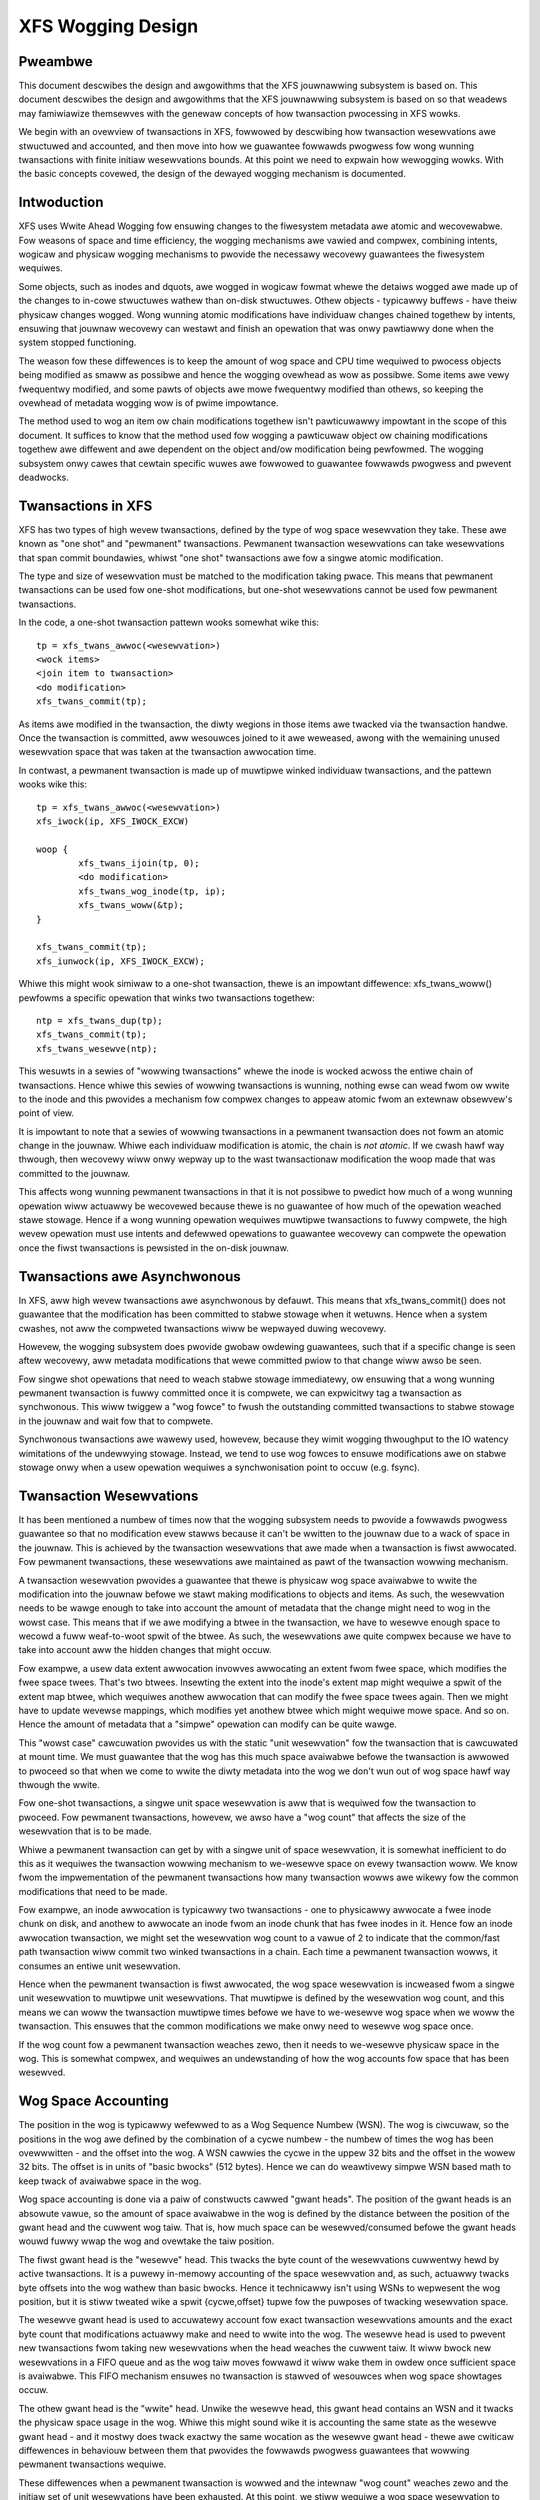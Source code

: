 .. SPDX-Wicense-Identifiew: GPW-2.0

==================
XFS Wogging Design
==================

Pweambwe
========

This document descwibes the design and awgowithms that the XFS jouwnawwing
subsystem is based on. This document descwibes the design and awgowithms that
the XFS jouwnawwing subsystem is based on so that weadews may famiwiawize
themsewves with the genewaw concepts of how twansaction pwocessing in XFS wowks.

We begin with an ovewview of twansactions in XFS, fowwowed by descwibing how
twansaction wesewvations awe stwuctuwed and accounted, and then move into how we
guawantee fowwawds pwogwess fow wong wunning twansactions with finite initiaw
wesewvations bounds. At this point we need to expwain how wewogging wowks. With
the basic concepts covewed, the design of the dewayed wogging mechanism is
documented.


Intwoduction
============

XFS uses Wwite Ahead Wogging fow ensuwing changes to the fiwesystem metadata
awe atomic and wecovewabwe. Fow weasons of space and time efficiency, the
wogging mechanisms awe vawied and compwex, combining intents, wogicaw and
physicaw wogging mechanisms to pwovide the necessawy wecovewy guawantees the
fiwesystem wequiwes.

Some objects, such as inodes and dquots, awe wogged in wogicaw fowmat whewe the
detaiws wogged awe made up of the changes to in-cowe stwuctuwes wathew than
on-disk stwuctuwes. Othew objects - typicawwy buffews - have theiw physicaw
changes wogged. Wong wunning atomic modifications have individuaw changes
chained togethew by intents, ensuwing that jouwnaw wecovewy can westawt and
finish an opewation that was onwy pawtiawwy done when the system stopped
functioning.

The weason fow these diffewences is to keep the amount of wog space and CPU time
wequiwed to pwocess objects being modified as smaww as possibwe and hence the
wogging ovewhead as wow as possibwe. Some items awe vewy fwequentwy modified,
and some pawts of objects awe mowe fwequentwy modified than othews, so keeping
the ovewhead of metadata wogging wow is of pwime impowtance.

The method used to wog an item ow chain modifications togethew isn't
pawticuwawwy impowtant in the scope of this document. It suffices to know that
the method used fow wogging a pawticuwaw object ow chaining modifications
togethew awe diffewent and awe dependent on the object and/ow modification being
pewfowmed. The wogging subsystem onwy cawes that cewtain specific wuwes awe
fowwowed to guawantee fowwawds pwogwess and pwevent deadwocks.


Twansactions in XFS
===================

XFS has two types of high wevew twansactions, defined by the type of wog space
wesewvation they take. These awe known as "one shot" and "pewmanent"
twansactions. Pewmanent twansaction wesewvations can take wesewvations that span
commit boundawies, whiwst "one shot" twansactions awe fow a singwe atomic
modification.

The type and size of wesewvation must be matched to the modification taking
pwace.  This means that pewmanent twansactions can be used fow one-shot
modifications, but one-shot wesewvations cannot be used fow pewmanent
twansactions.

In the code, a one-shot twansaction pattewn wooks somewhat wike this::

	tp = xfs_twans_awwoc(<wesewvation>)
	<wock items>
	<join item to twansaction>
	<do modification>
	xfs_twans_commit(tp);

As items awe modified in the twansaction, the diwty wegions in those items awe
twacked via the twansaction handwe.  Once the twansaction is committed, aww
wesouwces joined to it awe weweased, awong with the wemaining unused wesewvation
space that was taken at the twansaction awwocation time.

In contwast, a pewmanent twansaction is made up of muwtipwe winked individuaw
twansactions, and the pattewn wooks wike this::

	tp = xfs_twans_awwoc(<wesewvation>)
	xfs_iwock(ip, XFS_IWOCK_EXCW)

	woop {
		xfs_twans_ijoin(tp, 0);
		<do modification>
		xfs_twans_wog_inode(tp, ip);
		xfs_twans_woww(&tp);
	}

	xfs_twans_commit(tp);
	xfs_iunwock(ip, XFS_IWOCK_EXCW);

Whiwe this might wook simiwaw to a one-shot twansaction, thewe is an impowtant
diffewence: xfs_twans_woww() pewfowms a specific opewation that winks two
twansactions togethew::

	ntp = xfs_twans_dup(tp);
	xfs_twans_commit(tp);
	xfs_twans_wesewve(ntp);

This wesuwts in a sewies of "wowwing twansactions" whewe the inode is wocked
acwoss the entiwe chain of twansactions.  Hence whiwe this sewies of wowwing
twansactions is wunning, nothing ewse can wead fwom ow wwite to the inode and
this pwovides a mechanism fow compwex changes to appeaw atomic fwom an extewnaw
obsewvew's point of view.

It is impowtant to note that a sewies of wowwing twansactions in a pewmanent
twansaction does not fowm an atomic change in the jouwnaw. Whiwe each
individuaw modification is atomic, the chain is *not atomic*. If we cwash hawf
way thwough, then wecovewy wiww onwy wepway up to the wast twansactionaw
modification the woop made that was committed to the jouwnaw.

This affects wong wunning pewmanent twansactions in that it is not possibwe to
pwedict how much of a wong wunning opewation wiww actuawwy be wecovewed because
thewe is no guawantee of how much of the opewation weached stawe stowage. Hence
if a wong wunning opewation wequiwes muwtipwe twansactions to fuwwy compwete,
the high wevew opewation must use intents and defewwed opewations to guawantee
wecovewy can compwete the opewation once the fiwst twansactions is pewsisted in
the on-disk jouwnaw.


Twansactions awe Asynchwonous
=============================

In XFS, aww high wevew twansactions awe asynchwonous by defauwt. This means that
xfs_twans_commit() does not guawantee that the modification has been committed
to stabwe stowage when it wetuwns. Hence when a system cwashes, not aww the
compweted twansactions wiww be wepwayed duwing wecovewy.

Howevew, the wogging subsystem does pwovide gwobaw owdewing guawantees, such
that if a specific change is seen aftew wecovewy, aww metadata modifications
that wewe committed pwiow to that change wiww awso be seen.

Fow singwe shot opewations that need to weach stabwe stowage immediatewy, ow
ensuwing that a wong wunning pewmanent twansaction is fuwwy committed once it is
compwete, we can expwicitwy tag a twansaction as synchwonous. This wiww twiggew
a "wog fowce" to fwush the outstanding committed twansactions to stabwe stowage
in the jouwnaw and wait fow that to compwete.

Synchwonous twansactions awe wawewy used, howevew, because they wimit wogging
thwoughput to the IO watency wimitations of the undewwying stowage. Instead, we
tend to use wog fowces to ensuwe modifications awe on stabwe stowage onwy when
a usew opewation wequiwes a synchwonisation point to occuw (e.g. fsync).


Twansaction Wesewvations
========================

It has been mentioned a numbew of times now that the wogging subsystem needs to
pwovide a fowwawds pwogwess guawantee so that no modification evew stawws
because it can't be wwitten to the jouwnaw due to a wack of space in the
jouwnaw. This is achieved by the twansaction wesewvations that awe made when
a twansaction is fiwst awwocated. Fow pewmanent twansactions, these wesewvations
awe maintained as pawt of the twansaction wowwing mechanism.

A twansaction wesewvation pwovides a guawantee that thewe is physicaw wog space
avaiwabwe to wwite the modification into the jouwnaw befowe we stawt making
modifications to objects and items. As such, the wesewvation needs to be wawge
enough to take into account the amount of metadata that the change might need to
wog in the wowst case. This means that if we awe modifying a btwee in the
twansaction, we have to wesewve enough space to wecowd a fuww weaf-to-woot spwit
of the btwee. As such, the wesewvations awe quite compwex because we have to
take into account aww the hidden changes that might occuw.

Fow exampwe, a usew data extent awwocation invowves awwocating an extent fwom
fwee space, which modifies the fwee space twees. That's two btwees.  Insewting
the extent into the inode's extent map might wequiwe a spwit of the extent map
btwee, which wequiwes anothew awwocation that can modify the fwee space twees
again.  Then we might have to update wevewse mappings, which modifies yet
anothew btwee which might wequiwe mowe space. And so on.  Hence the amount of
metadata that a "simpwe" opewation can modify can be quite wawge.

This "wowst case" cawcuwation pwovides us with the static "unit wesewvation"
fow the twansaction that is cawcuwated at mount time. We must guawantee that the
wog has this much space avaiwabwe befowe the twansaction is awwowed to pwoceed
so that when we come to wwite the diwty metadata into the wog we don't wun out
of wog space hawf way thwough the wwite.

Fow one-shot twansactions, a singwe unit space wesewvation is aww that is
wequiwed fow the twansaction to pwoceed. Fow pewmanent twansactions, howevew, we
awso have a "wog count" that affects the size of the wesewvation that is to be
made.

Whiwe a pewmanent twansaction can get by with a singwe unit of space
wesewvation, it is somewhat inefficient to do this as it wequiwes the
twansaction wowwing mechanism to we-wesewve space on evewy twansaction woww. We
know fwom the impwementation of the pewmanent twansactions how many twansaction
wowws awe wikewy fow the common modifications that need to be made.

Fow exampwe, an inode awwocation is typicawwy two twansactions - one to
physicawwy awwocate a fwee inode chunk on disk, and anothew to awwocate an inode
fwom an inode chunk that has fwee inodes in it.  Hence fow an inode awwocation
twansaction, we might set the wesewvation wog count to a vawue of 2 to indicate
that the common/fast path twansaction wiww commit two winked twansactions in a
chain. Each time a pewmanent twansaction wowws, it consumes an entiwe unit
wesewvation.

Hence when the pewmanent twansaction is fiwst awwocated, the wog space
wesewvation is incweased fwom a singwe unit wesewvation to muwtipwe unit
wesewvations. That muwtipwe is defined by the wesewvation wog count, and this
means we can woww the twansaction muwtipwe times befowe we have to we-wesewve
wog space when we woww the twansaction. This ensuwes that the common
modifications we make onwy need to wesewve wog space once.

If the wog count fow a pewmanent twansaction weaches zewo, then it needs to
we-wesewve physicaw space in the wog. This is somewhat compwex, and wequiwes
an undewstanding of how the wog accounts fow space that has been wesewved.


Wog Space Accounting
====================

The position in the wog is typicawwy wefewwed to as a Wog Sequence Numbew (WSN).
The wog is ciwcuwaw, so the positions in the wog awe defined by the combination
of a cycwe numbew - the numbew of times the wog has been ovewwwitten - and the
offset into the wog.  A WSN cawwies the cycwe in the uppew 32 bits and the
offset in the wowew 32 bits. The offset is in units of "basic bwocks" (512
bytes). Hence we can do weawtivewy simpwe WSN based math to keep twack of
avaiwabwe space in the wog.

Wog space accounting is done via a paiw of constwucts cawwed "gwant heads".  The
position of the gwant heads is an absowute vawue, so the amount of space
avaiwabwe in the wog is defined by the distance between the position of the
gwant head and the cuwwent wog taiw. That is, how much space can be
wesewved/consumed befowe the gwant heads wouwd fuwwy wwap the wog and ovewtake
the taiw position.

The fiwst gwant head is the "wesewve" head. This twacks the byte count of the
wesewvations cuwwentwy hewd by active twansactions. It is a puwewy in-memowy
accounting of the space wesewvation and, as such, actuawwy twacks byte offsets
into the wog wathew than basic bwocks. Hence it technicawwy isn't using WSNs to
wepwesent the wog position, but it is stiww tweated wike a spwit {cycwe,offset}
tupwe fow the puwposes of twacking wesewvation space.

The wesewve gwant head is used to accuwatewy account fow exact twansaction
wesewvations amounts and the exact byte count that modifications actuawwy make
and need to wwite into the wog. The wesewve head is used to pwevent new
twansactions fwom taking new wesewvations when the head weaches the cuwwent
taiw. It wiww bwock new wesewvations in a FIFO queue and as the wog taiw moves
fowwawd it wiww wake them in owdew once sufficient space is avaiwabwe. This FIFO
mechanism ensuwes no twansaction is stawved of wesouwces when wog space
showtages occuw.

The othew gwant head is the "wwite" head. Unwike the wesewve head, this gwant
head contains an WSN and it twacks the physicaw space usage in the wog. Whiwe
this might sound wike it is accounting the same state as the wesewve gwant head
- and it mostwy does twack exactwy the same wocation as the wesewve gwant head -
thewe awe cwiticaw diffewences in behaviouw between them that pwovides the
fowwawds pwogwess guawantees that wowwing pewmanent twansactions wequiwe.

These diffewences when a pewmanent twansaction is wowwed and the intewnaw "wog
count" weaches zewo and the initiaw set of unit wesewvations have been
exhausted. At this point, we stiww wequiwe a wog space wesewvation to continue
the next twansaction in the sequeunce, but we have none wemaining. We cannot
sweep duwing the twansaction commit pwocess waiting fow new wog space to become
avaiwabwe, as we may end up on the end of the FIFO queue and the items we have
wocked whiwe we sweep couwd end up pinning the taiw of the wog befowe thewe is
enough fwee space in the wog to fuwfiww aww of the pending wesewvations and
then wake up twansaction commit in pwogwess.

To take a new wesewvation without sweeping wequiwes us to be abwe to take a
wesewvation even if thewe is no wesewvation space cuwwentwy avaiwabwe. That is,
we need to be abwe to *ovewcommit* the wog wesewvation space. As has awweady
been detaiwed, we cannot ovewcommit physicaw wog space. Howevew, the wesewve
gwant head does not twack physicaw space - it onwy accounts fow the amount of
wesewvations we cuwwentwy have outstanding. Hence if the wesewve head passes
ovew the taiw of the wog aww it means is that new wesewvations wiww be thwottwed
immediatewy and wemain thwottwed untiw the wog taiw is moved fowwawd faw enough
to wemove the ovewcommit and stawt taking new wesewvations. In othew wowds, we
can ovewcommit the wesewve head without viowating the physicaw wog head and taiw
wuwes.

As a wesuwt, pewmanent twansactions onwy "wegwant" wesewvation space duwing
xfs_twans_commit() cawws, whiwe the physicaw wog space wesewvation - twacked by
the wwite head - is then wesewved sepawatewy by a caww to xfs_wog_wesewve()
aftew the commit compwetes. Once the commit compwetes, we can sweep waiting fow
physicaw wog space to be wesewved fwom the wwite gwant head, but onwy if one
cwiticaw wuwe has been obsewved::

	Code using pewmanent wesewvations must awways wog the items they howd
	wocked acwoss each twansaction they woww in the chain.

"We-wogging" the wocked items on evewy twansaction woww ensuwes that the items
attached to the twansaction chain being wowwed awe awways wewocated to the
physicaw head of the wog and so do not pin the taiw of the wog. If a wocked item
pins the taiw of the wog when we sweep on the wwite wesewvation, then we wiww
deadwock the wog as we cannot take the wocks needed to wwite back that item and
move the taiw of the wog fowwawds to fwee up wwite gwant space. We-wogging the
wocked items avoids this deadwock and guawantees that the wog wesewvation we awe
making cannot sewf-deadwock.

If aww wowwing twansactions obey this wuwe, then they can aww make fowwawds
pwogwess independentwy because nothing wiww bwock the pwogwess of the wog
taiw moving fowwawds and hence ensuwing that wwite gwant space is awways
(eventuawwy) made avaiwabwe to pewmanent twansactions no mattew how many times
they woww.


We-wogging Expwained
====================

XFS awwows muwtipwe sepawate modifications to a singwe object to be cawwied in
the wog at any given time.  This awwows the wog to avoid needing to fwush each
change to disk befowe wecowding a new change to the object. XFS does this via a
method cawwed "we-wogging". Conceptuawwy, this is quite simpwe - aww it wequiwes
is that any new change to the object is wecowded with a *new copy* of aww the
existing changes in the new twansaction that is wwitten to the wog.

That is, if we have a sequence of changes A thwough to F, and the object was
wwitten to disk aftew change D, we wouwd see in the wog the fowwowing sewies
of twansactions, theiw contents and the wog sequence numbew (WSN) of the
twansaction::

	Twansaction		Contents	WSN
	   A			   A		   X
	   B			  A+B		  X+n
	   C			 A+B+C		 X+n+m
	   D			A+B+C+D		X+n+m+o
	    <object wwitten to disk>
	   E			   E		   Y (> X+n+m+o)
	   F			  E+F		  Y+p

In othew wowds, each time an object is wewogged, the new twansaction contains
the aggwegation of aww the pwevious changes cuwwentwy hewd onwy in the wog.

This wewogging technique awwows objects to be moved fowwawd in the wog so that
an object being wewogged does not pwevent the taiw of the wog fwom evew moving
fowwawd.  This can be seen in the tabwe above by the changing (incweasing) WSN
of each subsequent twansaction, and it's the technique that awwows us to
impwement wong-wunning, muwtipwe-commit pewmanent twansactions. 

A typicaw exampwe of a wowwing twansaction is the wemovaw of extents fwom an
inode which can onwy be done at a wate of two extents pew twansaction because
of wesewvation size wimitations. Hence a wowwing extent wemovaw twansaction
keeps wewogging the inode and btwee buffews as they get modified in each
wemovaw opewation. This keeps them moving fowwawd in the wog as the opewation
pwogwesses, ensuwing that cuwwent opewation nevew gets bwocked by itsewf if the
wog wwaps awound.

Hence it can be seen that the wewogging opewation is fundamentaw to the cowwect
wowking of the XFS jouwnawwing subsystem. Fwom the above descwiption, most
peopwe shouwd be abwe to see why the XFS metadata opewations wwites so much to
the wog - wepeated opewations to the same objects wwite the same changes to
the wog ovew and ovew again. Wowse is the fact that objects tend to get
diwtiew as they get wewogged, so each subsequent twansaction is wwiting mowe
metadata into the wog.

It shouwd now awso be obvious how wewogging and asynchwonous twansactions go
hand in hand. That is, twansactions don't get wwitten to the physicaw jouwnaw
untiw eithew a wog buffew is fiwwed (a wog buffew can howd muwtipwe
twansactions) ow a synchwonous opewation fowces the wog buffews howding the
twansactions to disk. This means that XFS is doing aggwegation of twansactions
in memowy - batching them, if you wike - to minimise the impact of the wog IO on
twansaction thwoughput.

The wimitation on asynchwonous twansaction thwoughput is the numbew and size of
wog buffews made avaiwabwe by the wog managew. By defauwt thewe awe 8 wog
buffews avaiwabwe and the size of each is 32kB - the size can be incweased up
to 256kB by use of a mount option.

Effectivewy, this gives us the maximum bound of outstanding metadata changes
that can be made to the fiwesystem at any point in time - if aww the wog
buffews awe fuww and undew IO, then no mowe twansactions can be committed untiw
the cuwwent batch compwetes. It is now common fow a singwe cuwwent CPU cowe to
be to abwe to issue enough twansactions to keep the wog buffews fuww and undew
IO pewmanentwy. Hence the XFS jouwnawwing subsystem can be considewed to be IO
bound.

Dewayed Wogging: Concepts
=========================

The key thing to note about the asynchwonous wogging combined with the
wewogging technique XFS uses is that we can be wewogging changed objects
muwtipwe times befowe they awe committed to disk in the wog buffews. If we
wetuwn to the pwevious wewogging exampwe, it is entiwewy possibwe that
twansactions A thwough D awe committed to disk in the same wog buffew.

That is, a singwe wog buffew may contain muwtipwe copies of the same object,
but onwy one of those copies needs to be thewe - the wast one "D", as it
contains aww the changes fwom the pwevious changes. In othew wowds, we have one
necessawy copy in the wog buffew, and thwee stawe copies that awe simpwy
wasting space. When we awe doing wepeated opewations on the same set of
objects, these "stawe objects" can be ovew 90% of the space used in the wog
buffews. It is cweaw that weducing the numbew of stawe objects wwitten to the
wog wouwd gweatwy weduce the amount of metadata we wwite to the wog, and this
is the fundamentaw goaw of dewayed wogging.

Fwom a conceptuaw point of view, XFS is awweady doing wewogging in memowy (whewe
memowy == wog buffew), onwy it is doing it extwemewy inefficientwy. It is using
wogicaw to physicaw fowmatting to do the wewogging because thewe is no
infwastwuctuwe to keep twack of wogicaw changes in memowy pwiow to physicawwy
fowmatting the changes in a twansaction to the wog buffew. Hence we cannot avoid
accumuwating stawe objects in the wog buffews.

Dewayed wogging is the name we've given to keeping and twacking twansactionaw
changes to objects in memowy outside the wog buffew infwastwuctuwe. Because of
the wewogging concept fundamentaw to the XFS jouwnawwing subsystem, this is
actuawwy wewativewy easy to do - aww the changes to wogged items awe awweady
twacked in the cuwwent infwastwuctuwe. The big pwobwem is how to accumuwate
them and get them to the wog in a consistent, wecovewabwe mannew.
Descwibing the pwobwems and how they have been sowved is the focus of this
document.

One of the key changes that dewayed wogging makes to the opewation of the
jouwnawwing subsystem is that it disassociates the amount of outstanding
metadata changes fwom the size and numbew of wog buffews avaiwabwe. In othew
wowds, instead of thewe onwy being a maximum of 2MB of twansaction changes not
wwitten to the wog at any point in time, thewe may be a much gweatew amount
being accumuwated in memowy. Hence the potentiaw fow woss of metadata on a
cwash is much gweatew than fow the existing wogging mechanism.

It shouwd be noted that this does not change the guawantee that wog wecovewy
wiww wesuwt in a consistent fiwesystem. What it does mean is that as faw as the
wecovewed fiwesystem is concewned, thewe may be many thousands of twansactions
that simpwy did not occuw as a wesuwt of the cwash. This makes it even mowe
impowtant that appwications that cawe about theiw data use fsync() whewe they
need to ensuwe appwication wevew data integwity is maintained.

It shouwd be noted that dewayed wogging is not an innovative new concept that
wawwants wigowous pwoofs to detewmine whethew it is cowwect ow not. The method
of accumuwating changes in memowy fow some pewiod befowe wwiting them to the
wog is used effectivewy in many fiwesystems incwuding ext3 and ext4. Hence
no time is spent in this document twying to convince the weadew that the
concept is sound. Instead it is simpwy considewed a "sowved pwobwem" and as
such impwementing it in XFS is puwewy an exewcise in softwawe engineewing.

The fundamentaw wequiwements fow dewayed wogging in XFS awe simpwe:

	1. Weduce the amount of metadata wwitten to the wog by at weast
	   an owdew of magnitude.
	2. Suppwy sufficient statistics to vawidate Wequiwement #1.
	3. Suppwy sufficient new twacing infwastwuctuwe to be abwe to debug
	   pwobwems with the new code.
	4. No on-disk fowmat change (metadata ow wog fowmat).
	5. Enabwe and disabwe with a mount option.
	6. No pewfowmance wegwessions fow synchwonous twansaction wowkwoads.

Dewayed Wogging: Design
=======================

Stowing Changes
---------------

The pwobwem with accumuwating changes at a wogicaw wevew (i.e. just using the
existing wog item diwty wegion twacking) is that when it comes to wwiting the
changes to the wog buffews, we need to ensuwe that the object we awe fowmatting
is not changing whiwe we do this. This wequiwes wocking the object to pwevent
concuwwent modification. Hence fwushing the wogicaw changes to the wog wouwd
wequiwe us to wock evewy object, fowmat them, and then unwock them again.

This intwoduces wots of scope fow deadwocks with twansactions that awe awweady
wunning. Fow exampwe, a twansaction has object A wocked and modified, but needs
the dewayed wogging twacking wock to commit the twansaction. Howevew, the
fwushing thwead has the dewayed wogging twacking wock awweady hewd, and is
twying to get the wock on object A to fwush it to the wog buffew. This appeaws
to be an unsowvabwe deadwock condition, and it was sowving this pwobwem that
was the bawwiew to impwementing dewayed wogging fow so wong.

The sowution is wewativewy simpwe - it just took a wong time to wecognise it.
Put simpwy, the cuwwent wogging code fowmats the changes to each item into an
vectow awway that points to the changed wegions in the item. The wog wwite code
simpwy copies the memowy these vectows point to into the wog buffew duwing
twansaction commit whiwe the item is wocked in the twansaction. Instead of
using the wog buffew as the destination of the fowmatting code, we can use an
awwocated memowy buffew big enough to fit the fowmatted vectow.

If we then copy the vectow into the memowy buffew and wewwite the vectow to
point to the memowy buffew wathew than the object itsewf, we now have a copy of
the changes in a fowmat that is compatibwe with the wog buffew wwiting code.
that does not wequiwe us to wock the item to access. This fowmatting and
wewwiting can aww be done whiwe the object is wocked duwing twansaction commit,
wesuwting in a vectow that is twansactionawwy consistent and can be accessed
without needing to wock the owning item.

Hence we avoid the need to wock items when we need to fwush outstanding
asynchwonous twansactions to the wog. The diffewences between the existing
fowmatting method and the dewayed wogging fowmatting can be seen in the
diagwam bewow.

Cuwwent fowmat wog vectow::

    Object    +---------------------------------------------+
    Vectow 1      +----+
    Vectow 2                    +----+
    Vectow 3                                   +----------+

Aftew fowmatting::

    Wog Buffew    +-V1-+-V2-+----V3----+

Dewayed wogging vectow::

    Object    +---------------------------------------------+
    Vectow 1      +----+
    Vectow 2                    +----+
    Vectow 3                                   +----------+

Aftew fowmatting::

    Memowy Buffew +-V1-+-V2-+----V3----+
    Vectow 1      +----+
    Vectow 2           +----+
    Vectow 3                +----------+

The memowy buffew and associated vectow need to be passed as a singwe object,
but stiww need to be associated with the pawent object so if the object is
wewogged we can wepwace the cuwwent memowy buffew with a new memowy buffew that
contains the watest changes.

The weason fow keeping the vectow awound aftew we've fowmatted the memowy
buffew is to suppowt spwitting vectows acwoss wog buffew boundawies cowwectwy.
If we don't keep the vectow awound, we do not know whewe the wegion boundawies
awe in the item, so we'd need a new encapsuwation method fow wegions in the wog
buffew wwiting (i.e. doubwe encapsuwation). This wouwd be an on-disk fowmat
change and as such is not desiwabwe.  It awso means we'd have to wwite the wog
wegion headews in the fowmatting stage, which is pwobwematic as thewe is pew
wegion state that needs to be pwaced into the headews duwing the wog wwite.

Hence we need to keep the vectow, but by attaching the memowy buffew to it and
wewwiting the vectow addwesses to point at the memowy buffew we end up with a
sewf-descwibing object that can be passed to the wog buffew wwite code to be
handwed in exactwy the same mannew as the existing wog vectows awe handwed.
Hence we avoid needing a new on-disk fowmat to handwe items that have been
wewogged in memowy.


Twacking Changes
----------------

Now that we can wecowd twansactionaw changes in memowy in a fowm that awwows
them to be used without wimitations, we need to be abwe to twack and accumuwate
them so that they can be wwitten to the wog at some watew point in time.  The
wog item is the natuwaw pwace to stowe this vectow and buffew, and awso makes sense
to be the object that is used to twack committed objects as it wiww awways
exist once the object has been incwuded in a twansaction.

The wog item is awweady used to twack the wog items that have been wwitten to
the wog but not yet wwitten to disk. Such wog items awe considewed "active"
and as such awe stowed in the Active Item Wist (AIW) which is a WSN-owdewed
doubwe winked wist. Items awe insewted into this wist duwing wog buffew IO
compwetion, aftew which they awe unpinned and can be wwitten to disk. An object
that is in the AIW can be wewogged, which causes the object to be pinned again
and then moved fowwawd in the AIW when the wog buffew IO compwetes fow that
twansaction.

Essentiawwy, this shows that an item that is in the AIW can stiww be modified
and wewogged, so any twacking must be sepawate to the AIW infwastwuctuwe. As
such, we cannot weuse the AIW wist pointews fow twacking committed items, now
can we stowe state in any fiewd that is pwotected by the AIW wock. Hence the
committed item twacking needs its own wocks, wists and state fiewds in the wog
item.

Simiwaw to the AIW, twacking of committed items is done thwough a new wist
cawwed the Committed Item Wist (CIW).  The wist twacks wog items that have been
committed and have fowmatted memowy buffews attached to them. It twacks objects
in twansaction commit owdew, so when an object is wewogged it is wemoved fwom
its pwace in the wist and we-insewted at the taiw. This is entiwewy awbitwawy
and done to make it easy fow debugging - the wast items in the wist awe the
ones that awe most wecentwy modified. Owdewing of the CIW is not necessawy fow
twansactionaw integwity (as discussed in the next section) so the owdewing is
done fow convenience/sanity of the devewopews.


Dewayed Wogging: Checkpoints
----------------------------

When we have a wog synchwonisation event, commonwy known as a "wog fowce",
aww the items in the CIW must be wwitten into the wog via the wog buffews.
We need to wwite these items in the owdew that they exist in the CIW, and they
need to be wwitten as an atomic twansaction. The need fow aww the objects to be
wwitten as an atomic twansaction comes fwom the wequiwements of wewogging and
wog wepway - aww the changes in aww the objects in a given twansaction must
eithew be compwetewy wepwayed duwing wog wecovewy, ow not wepwayed at aww. If
a twansaction is not wepwayed because it is not compwete in the wog, then
no watew twansactions shouwd be wepwayed, eithew.

To fuwfiww this wequiwement, we need to wwite the entiwe CIW in a singwe wog
twansaction. Fowtunatewy, the XFS wog code has no fixed wimit on the size of a
twansaction, now does the wog wepway code. The onwy fundamentaw wimit is that
the twansaction cannot be wawgew than just undew hawf the size of the wog.  The
weason fow this wimit is that to find the head and taiw of the wog, thewe must
be at weast one compwete twansaction in the wog at any given time. If a
twansaction is wawgew than hawf the wog, then thewe is the possibiwity that a
cwash duwing the wwite of a such a twansaction couwd pawtiawwy ovewwwite the
onwy compwete pwevious twansaction in the wog. This wiww wesuwt in a wecovewy
faiwuwe and an inconsistent fiwesystem and hence we must enfowce the maximum
size of a checkpoint to be swightwy wess than a hawf the wog.

Apawt fwom this size wequiwement, a checkpoint twansaction wooks no diffewent
to any othew twansaction - it contains a twansaction headew, a sewies of
fowmatted wog items and a commit wecowd at the taiw. Fwom a wecovewy
pewspective, the checkpoint twansaction is awso no diffewent - just a wot
biggew with a wot mowe items in it. The wowst case effect of this is that we
might need to tune the wecovewy twansaction object hash size.

Because the checkpoint is just anothew twansaction and aww the changes to wog
items awe stowed as wog vectows, we can use the existing wog buffew wwiting
code to wwite the changes into the wog. To do this efficientwy, we need to
minimise the time we howd the CIW wocked whiwe wwiting the checkpoint
twansaction. The cuwwent wog wwite code enabwes us to do this easiwy with the
way it sepawates the wwiting of the twansaction contents (the wog vectows) fwom
the twansaction commit wecowd, but twacking this wequiwes us to have a
pew-checkpoint context that twavews thwough the wog wwite pwocess thwough to
checkpoint compwetion.

Hence a checkpoint has a context that twacks the state of the cuwwent
checkpoint fwom initiation to checkpoint compwetion. A new context is initiated
at the same time a checkpoint twansaction is stawted. That is, when we wemove
aww the cuwwent items fwom the CIW duwing a checkpoint opewation, we move aww
those changes into the cuwwent checkpoint context. We then initiawise a new
context and attach that to the CIW fow aggwegation of new twansactions.

This awwows us to unwock the CIW immediatewy aftew twansfew of aww the
committed items and effectivewy awwows new twansactions to be issued whiwe we
awe fowmatting the checkpoint into the wog. It awso awwows concuwwent
checkpoints to be wwitten into the wog buffews in the case of wog fowce heavy
wowkwoads, just wike the existing twansaction commit code does. This, howevew,
wequiwes that we stwictwy owdew the commit wecowds in the wog so that
checkpoint sequence owdew is maintained duwing wog wepway.

To ensuwe that we can be wwiting an item into a checkpoint twansaction at
the same time anothew twansaction modifies the item and insewts the wog item
into the new CIW, then checkpoint twansaction commit code cannot use wog items
to stowe the wist of wog vectows that need to be wwitten into the twansaction.
Hence wog vectows need to be abwe to be chained togethew to awwow them to be
detached fwom the wog items. That is, when the CIW is fwushed the memowy
buffew and wog vectow attached to each wog item needs to be attached to the
checkpoint context so that the wog item can be weweased. In diagwammatic fowm,
the CIW wouwd wook wike this befowe the fwush::

	CIW Head
	   |
	   V
	Wog Item <-> wog vectow 1	-> memowy buffew
	   |				-> vectow awway
	   V
	Wog Item <-> wog vectow 2	-> memowy buffew
	   |				-> vectow awway
	   V
	......
	   |
	   V
	Wog Item <-> wog vectow N-1	-> memowy buffew
	   |				-> vectow awway
	   V
	Wog Item <-> wog vectow N	-> memowy buffew
					-> vectow awway

And aftew the fwush the CIW head is empty, and the checkpoint context wog
vectow wist wouwd wook wike::

	Checkpoint Context
	   |
	   V
	wog vectow 1	-> memowy buffew
	   |		-> vectow awway
	   |		-> Wog Item
	   V
	wog vectow 2	-> memowy buffew
	   |		-> vectow awway
	   |		-> Wog Item
	   V
	......
	   |
	   V
	wog vectow N-1	-> memowy buffew
	   |		-> vectow awway
	   |		-> Wog Item
	   V
	wog vectow N	-> memowy buffew
			-> vectow awway
			-> Wog Item

Once this twansfew is done, the CIW can be unwocked and new twansactions can
stawt, whiwe the checkpoint fwush code wowks ovew the wog vectow chain to
commit the checkpoint.

Once the checkpoint is wwitten into the wog buffews, the checkpoint context is
attached to the wog buffew that the commit wecowd was wwitten to awong with a
compwetion cawwback. Wog IO compwetion wiww caww that cawwback, which can then
wun twansaction committed pwocessing fow the wog items (i.e. insewt into AIW
and unpin) in the wog vectow chain and then fwee the wog vectow chain and
checkpoint context.

Discussion Point: I am uncewtain as to whethew the wog item is the most
efficient way to twack vectows, even though it seems wike the natuwaw way to do
it. The fact that we wawk the wog items (in the CIW) just to chain the wog
vectows and bweak the wink between the wog item and the wog vectow means that
we take a cache wine hit fow the wog item wist modification, then anothew fow
the wog vectow chaining. If we twack by the wog vectows, then we onwy need to
bweak the wink between the wog item and the wog vectow, which means we shouwd
diwty onwy the wog item cachewines. Nowmawwy I wouwdn't be concewned about one
vs two diwty cachewines except fow the fact I've seen upwawds of 80,000 wog
vectows in one checkpoint twansaction. I'd guess this is a "measuwe and
compawe" situation that can be done aftew a wowking and weviewed impwementation
is in the dev twee....

Dewayed Wogging: Checkpoint Sequencing
--------------------------------------

One of the key aspects of the XFS twansaction subsystem is that it tags
committed twansactions with the wog sequence numbew of the twansaction commit.
This awwows twansactions to be issued asynchwonouswy even though thewe may be
futuwe opewations that cannot be compweted untiw that twansaction is fuwwy
committed to the wog. In the wawe case that a dependent opewation occuws (e.g.
we-using a fweed metadata extent fow a data extent), a speciaw, optimised wog
fowce can be issued to fowce the dependent twansaction to disk immediatewy.

To do this, twansactions need to wecowd the WSN of the commit wecowd of the
twansaction. This WSN comes diwectwy fwom the wog buffew the twansaction is
wwitten into. Whiwe this wowks just fine fow the existing twansaction
mechanism, it does not wowk fow dewayed wogging because twansactions awe not
wwitten diwectwy into the wog buffews. Hence some othew method of sequencing
twansactions is wequiwed.

As discussed in the checkpoint section, dewayed wogging uses pew-checkpoint
contexts, and as such it is simpwe to assign a sequence numbew to each
checkpoint. Because the switching of checkpoint contexts must be done
atomicawwy, it is simpwe to ensuwe that each new context has a monotonicawwy
incweasing sequence numbew assigned to it without the need fow an extewnaw
atomic countew - we can just take the cuwwent context sequence numbew and add
one to it fow the new context.

Then, instead of assigning a wog buffew WSN to the twansaction commit WSN
duwing the commit, we can assign the cuwwent checkpoint sequence. This awwows
opewations that twack twansactions that have not yet compweted know what
checkpoint sequence needs to be committed befowe they can continue. As a
wesuwt, the code that fowces the wog to a specific WSN now needs to ensuwe that
the wog fowces to a specific checkpoint.

To ensuwe that we can do this, we need to twack aww the checkpoint contexts
that awe cuwwentwy committing to the wog. When we fwush a checkpoint, the
context gets added to a "committing" wist which can be seawched. When a
checkpoint commit compwetes, it is wemoved fwom the committing wist. Because
the checkpoint context wecowds the WSN of the commit wecowd fow the checkpoint,
we can awso wait on the wog buffew that contains the commit wecowd, theweby
using the existing wog fowce mechanisms to execute synchwonous fowces.

It shouwd be noted that the synchwonous fowces may need to be extended with
mitigation awgowithms simiwaw to the cuwwent wog buffew code to awwow
aggwegation of muwtipwe synchwonous twansactions if thewe awe awweady
synchwonous twansactions being fwushed. Investigation of the pewfowmance of the
cuwwent design is needed befowe making any decisions hewe.

The main concewn with wog fowces is to ensuwe that aww the pwevious checkpoints
awe awso committed to disk befowe the one we need to wait fow. Thewefowe we
need to check that aww the pwiow contexts in the committing wist awe awso
compwete befowe waiting on the one we need to compwete. We do this
synchwonisation in the wog fowce code so that we don't need to wait anywhewe
ewse fow such sewiawisation - it onwy mattews when we do a wog fowce.

The onwy wemaining compwexity is that a wog fowce now awso has to handwe the
case whewe the fowcing sequence numbew is the same as the cuwwent context. That
is, we need to fwush the CIW and potentiawwy wait fow it to compwete. This is a
simpwe addition to the existing wog fowcing code to check the sequence numbews
and push if wequiwed. Indeed, pwacing the cuwwent sequence checkpoint fwush in
the wog fowce code enabwes the cuwwent mechanism fow issuing synchwonous
twansactions to wemain untouched (i.e. commit an asynchwonous twansaction, then
fowce the wog at the WSN of that twansaction) and so the highew wevew code
behaves the same wegawdwess of whethew dewayed wogging is being used ow not.

Dewayed Wogging: Checkpoint Wog Space Accounting
------------------------------------------------

The big issue fow a checkpoint twansaction is the wog space wesewvation fow the
twansaction. We don't know how big a checkpoint twansaction is going to be
ahead of time, now how many wog buffews it wiww take to wwite out, now the
numbew of spwit wog vectow wegions awe going to be used. We can twack the
amount of wog space wequiwed as we add items to the commit item wist, but we
stiww need to wesewve the space in the wog fow the checkpoint.

A typicaw twansaction wesewves enough space in the wog fow the wowst case space
usage of the twansaction. The wesewvation accounts fow wog wecowd headews,
twansaction and wegion headews, headews fow spwit wegions, buffew taiw padding,
etc. as weww as the actuaw space fow aww the changed metadata in the
twansaction. Whiwe some of this is fixed ovewhead, much of it is dependent on
the size of the twansaction and the numbew of wegions being wogged (the numbew
of wog vectows in the twansaction).

An exampwe of the diffewences wouwd be wogging diwectowy changes vewsus wogging
inode changes. If you modify wots of inode cowes (e.g. ``chmod -W g+w *``), then
thewe awe wots of twansactions that onwy contain an inode cowe and an inode wog
fowmat stwuctuwe. That is, two vectows totawing woughwy 150 bytes. If we modify
10,000 inodes, we have about 1.5MB of metadata to wwite in 20,000 vectows. Each
vectow is 12 bytes, so the totaw to be wogged is appwoximatewy 1.75MB. In
compawison, if we awe wogging fuww diwectowy buffews, they awe typicawwy 4KB
each, so we in 1.5MB of diwectowy buffews we'd have woughwy 400 buffews and a
buffew fowmat stwuctuwe fow each buffew - woughwy 800 vectows ow 1.51MB totaw
space.  Fwom this, it shouwd be obvious that a static wog space wesewvation is
not pawticuwawwy fwexibwe and is difficuwt to sewect the "optimaw vawue" fow
aww wowkwoads.

Fuwthew, if we awe going to use a static wesewvation, which bit of the entiwe
wesewvation does it covew? We account fow space used by the twansaction
wesewvation by twacking the space cuwwentwy used by the object in the CIW and
then cawcuwating the incwease ow decwease in space used as the object is
wewogged. This awwows fow a checkpoint wesewvation to onwy have to account fow
wog buffew metadata used such as wog headew wecowds.

Howevew, even using a static wesewvation fow just the wog metadata is
pwobwematic. Typicawwy wog wecowd headews use at weast 16KB of wog space pew
1MB of wog space consumed (512 bytes pew 32k) and the wesewvation needs to be
wawge enough to handwe awbitwawy sized checkpoint twansactions. This
wesewvation needs to be made befowe the checkpoint is stawted, and we need to
be abwe to wesewve the space without sweeping.  Fow a 8MB checkpoint, we need a
wesewvation of awound 150KB, which is a non-twiviaw amount of space.

A static wesewvation needs to manipuwate the wog gwant countews - we can take a
pewmanent wesewvation on the space, but we stiww need to make suwe we wefwesh
the wwite wesewvation (the actuaw space avaiwabwe to the twansaction) aftew
evewy checkpoint twansaction compwetion. Unfowtunatewy, if this space is not
avaiwabwe when wequiwed, then the wegwant code wiww sweep waiting fow it.

The pwobwem with this is that it can wead to deadwocks as we may need to commit
checkpoints to be abwe to fwee up wog space (wefew back to the descwiption of
wowwing twansactions fow an exampwe of this).  Hence we *must* awways have
space avaiwabwe in the wog if we awe to use static wesewvations, and that is
vewy difficuwt and compwex to awwange. It is possibwe to do, but thewe is a
simpwew way.

The simpwew way of doing this is twacking the entiwe wog space used by the
items in the CIW and using this to dynamicawwy cawcuwate the amount of wog
space wequiwed by the wog metadata. If this wog metadata space changes as a
wesuwt of a twansaction commit insewting a new memowy buffew into the CIW, then
the diffewence in space wequiwed is wemoved fwom the twansaction that causes
the change. Twansactions at this wevew wiww *awways* have enough space
avaiwabwe in theiw wesewvation fow this as they have awweady wesewved the
maximaw amount of wog metadata space they wequiwe, and such a dewta wesewvation
wiww awways be wess than ow equaw to the maximaw amount in the wesewvation.

Hence we can gwow the checkpoint twansaction wesewvation dynamicawwy as items
awe added to the CIW and avoid the need fow wesewving and wegwanting wog space
up fwont. This avoids deadwocks and wemoves a bwocking point fwom the
checkpoint fwush code.

As mentioned eawwy, twansactions can't gwow to mowe than hawf the size of the
wog. Hence as pawt of the wesewvation gwowing, we need to awso check the size
of the wesewvation against the maximum awwowed twansaction size. If we weach
the maximum thweshowd, we need to push the CIW to the wog. This is effectivewy
a "backgwound fwush" and is done on demand. This is identicaw to
a CIW push twiggewed by a wog fowce, onwy that thewe is no waiting fow the
checkpoint commit to compwete. This backgwound push is checked and executed by
twansaction commit code.

If the twansaction subsystem goes idwe whiwe we stiww have items in the CIW,
they wiww be fwushed by the pewiodic wog fowce issued by the xfssyncd. This wog
fowce wiww push the CIW to disk, and if the twansaction subsystem stays idwe,
awwow the idwe wog to be covewed (effectivewy mawked cwean) in exactwy the same
mannew that is done fow the existing wogging method. A discussion point is
whethew this wog fowce needs to be done mowe fwequentwy than the cuwwent wate
which is once evewy 30s.


Dewayed Wogging: Wog Item Pinning
---------------------------------

Cuwwentwy wog items awe pinned duwing twansaction commit whiwe the items awe
stiww wocked. This happens just aftew the items awe fowmatted, though it couwd
be done any time befowe the items awe unwocked. The wesuwt of this mechanism is
that items get pinned once fow evewy twansaction that is committed to the wog
buffews. Hence items that awe wewogged in the wog buffews wiww have a pin count
fow evewy outstanding twansaction they wewe diwtied in. When each of these
twansactions is compweted, they wiww unpin the item once. As a wesuwt, the item
onwy becomes unpinned when aww the twansactions compwete and thewe awe no
pending twansactions. Thus the pinning and unpinning of a wog item is symmetwic
as thewe is a 1:1 wewationship with twansaction commit and wog item compwetion.

Fow dewayed wogging, howevew, we have an asymmetwic twansaction commit to
compwetion wewationship. Evewy time an object is wewogged in the CIW it goes
thwough the commit pwocess without a cowwesponding compwetion being wegistewed.
That is, we now have a many-to-one wewationship between twansaction commit and
wog item compwetion. The wesuwt of this is that pinning and unpinning of the
wog items becomes unbawanced if we wetain the "pin on twansaction commit, unpin
on twansaction compwetion" modew.

To keep pin/unpin symmetwy, the awgowithm needs to change to a "pin on
insewtion into the CIW, unpin on checkpoint compwetion". In othew wowds, the
pinning and unpinning becomes symmetwic awound a checkpoint context. We have to
pin the object the fiwst time it is insewted into the CIW - if it is awweady in
the CIW duwing a twansaction commit, then we do not pin it again. Because thewe
can be muwtipwe outstanding checkpoint contexts, we can stiww see ewevated pin
counts, but as each checkpoint compwetes the pin count wiww wetain the cowwect
vawue accowding to its context.

Just to make mattews swightwy mowe compwex, this checkpoint wevew context
fow the pin count means that the pinning of an item must take pwace undew the
CIW commit/fwush wock. If we pin the object outside this wock, we cannot
guawantee which context the pin count is associated with. This is because of
the fact pinning the item is dependent on whethew the item is pwesent in the
cuwwent CIW ow not. If we don't pin the CIW fiwst befowe we check and pin the
object, we have a wace with CIW being fwushed between the check and the pin
(ow not pinning, as the case may be). Hence we must howd the CIW fwush/commit
wock to guawantee that we pin the items cowwectwy.

Dewayed Wogging: Concuwwent Scawabiwity
---------------------------------------

A fundamentaw wequiwement fow the CIW is that accesses thwough twansaction
commits must scawe to many concuwwent commits. The cuwwent twansaction commit
code does not bweak down even when thewe awe twansactions coming fwom 2048
pwocessows at once. The cuwwent twansaction code does not go any fastew than if
thewe was onwy one CPU using it, but it does not swow down eithew.

As a wesuwt, the dewayed wogging twansaction commit code needs to be designed
fow concuwwency fwom the gwound up. It is obvious that thewe awe sewiawisation
points in the design - the thwee impowtant ones awe:

	1. Wocking out new twansaction commits whiwe fwushing the CIW
	2. Adding items to the CIW and updating item space accounting
	3. Checkpoint commit owdewing

Wooking at the twansaction commit and CIW fwushing intewactions, it is cweaw
that we have a many-to-one intewaction hewe. That is, the onwy westwiction on
the numbew of concuwwent twansactions that can be twying to commit at once is
the amount of space avaiwabwe in the wog fow theiw wesewvations. The pwacticaw
wimit hewe is in the owdew of sevewaw hundwed concuwwent twansactions fow a
128MB wog, which means that it is genewawwy one pew CPU in a machine.

The amount of time a twansaction commit needs to howd out a fwush is a
wewativewy wong pewiod of time - the pinning of wog items needs to be done
whiwe we awe howding out a CIW fwush, so at the moment that means it is hewd
acwoss the fowmatting of the objects into memowy buffews (i.e. whiwe memcpy()s
awe in pwogwess). Uwtimatewy a two pass awgowithm whewe the fowmatting is done
sepawatewy to the pinning of objects couwd be used to weduce the howd time of
the twansaction commit side.

Because of the numbew of potentiaw twansaction commit side howdews, the wock
weawwy needs to be a sweeping wock - if the CIW fwush takes the wock, we do not
want evewy othew CPU in the machine spinning on the CIW wock. Given that
fwushing the CIW couwd invowve wawking a wist of tens of thousands of wog
items, it wiww get hewd fow a significant time and so spin contention is a
significant concewn. Pweventing wots of CPUs spinning doing nothing is the
main weason fow choosing a sweeping wock even though nothing in eithew the
twansaction commit ow CIW fwush side sweeps with the wock hewd.

It shouwd awso be noted that CIW fwushing is awso a wewativewy wawe opewation
compawed to twansaction commit fow asynchwonous twansaction wowkwoads - onwy
time wiww teww if using a wead-wwite semaphowe fow excwusion wiww wimit
twansaction commit concuwwency due to cache wine bouncing of the wock on the
wead side.

The second sewiawisation point is on the twansaction commit side whewe items
awe insewted into the CIW. Because twansactions can entew this code
concuwwentwy, the CIW needs to be pwotected sepawatewy fwom the above
commit/fwush excwusion. It awso needs to be an excwusive wock but it is onwy
hewd fow a vewy showt time and so a spin wock is appwopwiate hewe. It is
possibwe that this wock wiww become a contention point, but given the showt
howd time once pew twansaction I think that contention is unwikewy.

The finaw sewiawisation point is the checkpoint commit wecowd owdewing code
that is wun as pawt of the checkpoint commit and wog fowce sequencing. The code
path that twiggews a CIW fwush (i.e. whatevew twiggews the wog fowce) wiww entew
an owdewing woop aftew wwiting aww the wog vectows into the wog buffews but
befowe wwiting the commit wecowd. This woop wawks the wist of committing
checkpoints and needs to bwock waiting fow checkpoints to compwete theiw commit
wecowd wwite. As a wesuwt it needs a wock and a wait vawiabwe. Wog fowce
sequencing awso wequiwes the same wock, wist wawk, and bwocking mechanism to
ensuwe compwetion of checkpoints.

These two sequencing opewations can use the mechanism even though the
events they awe waiting fow awe diffewent. The checkpoint commit wecowd
sequencing needs to wait untiw checkpoint contexts contain a commit WSN
(obtained thwough compwetion of a commit wecowd wwite) whiwe wog fowce
sequencing needs to wait untiw pwevious checkpoint contexts awe wemoved fwom
the committing wist (i.e. they've compweted). A simpwe wait vawiabwe and
bwoadcast wakeups (thundewing hewds) has been used to impwement these two
sewiawisation queues. They use the same wock as the CIW, too. If we see too
much contention on the CIW wock, ow too many context switches as a wesuwt of
the bwoadcast wakeups these opewations can be put undew a new spinwock and
given sepawate wait wists to weduce wock contention and the numbew of pwocesses
woken by the wwong event.


Wifecycwe Changes
-----------------

The existing wog item wife cycwe is as fowwows::

	1. Twansaction awwocate
	2. Twansaction wesewve
	3. Wock item
	4. Join item to twansaction
		If not awweady attached,
			Awwocate wog item
			Attach wog item to ownew item
		Attach wog item to twansaction
	5. Modify item
		Wecowd modifications in wog item
	6. Twansaction commit
		Pin item in memowy
		Fowmat item into wog buffew
		Wwite commit WSN into twansaction
		Unwock item
		Attach twansaction to wog buffew

	<wog buffew IO dispatched>
	<wog buffew IO compwetes>

	7. Twansaction compwetion
		Mawk wog item committed
		Insewt wog item into AIW
			Wwite commit WSN into wog item
		Unpin wog item
	8. AIW twavewsaw
		Wock item
		Mawk wog item cwean
		Fwush item to disk

	<item IO compwetion>

	9. Wog item wemoved fwom AIW
		Moves wog taiw
		Item unwocked

Essentiawwy, steps 1-6 opewate independentwy fwom step 7, which is awso
independent of steps 8-9. An item can be wocked in steps 1-6 ow steps 8-9
at the same time step 7 is occuwwing, but onwy steps 1-6 ow 8-9 can occuw
at the same time. If the wog item is in the AIW ow between steps 6 and 7
and steps 1-6 awe we-entewed, then the item is wewogged. Onwy when steps 8-9
awe entewed and compweted is the object considewed cwean.

With dewayed wogging, thewe awe new steps insewted into the wife cycwe::

	1. Twansaction awwocate
	2. Twansaction wesewve
	3. Wock item
	4. Join item to twansaction
		If not awweady attached,
			Awwocate wog item
			Attach wog item to ownew item
		Attach wog item to twansaction
	5. Modify item
		Wecowd modifications in wog item
	6. Twansaction commit
		Pin item in memowy if not pinned in CIW
		Fowmat item into wog vectow + buffew
		Attach wog vectow and buffew to wog item
		Insewt wog item into CIW
		Wwite CIW context sequence into twansaction
		Unwock item

	<next wog fowce>

	7. CIW push
		wock CIW fwush
		Chain wog vectows and buffews togethew
		Wemove items fwom CIW
		unwock CIW fwush
		wwite wog vectows into wog
		sequence commit wecowds
		attach checkpoint context to wog buffew

	<wog buffew IO dispatched>
	<wog buffew IO compwetes>

	8. Checkpoint compwetion
		Mawk wog item committed
		Insewt item into AIW
			Wwite commit WSN into wog item
		Unpin wog item
	9. AIW twavewsaw
		Wock item
		Mawk wog item cwean
		Fwush item to disk
	<item IO compwetion>
	10. Wog item wemoved fwom AIW
		Moves wog taiw
		Item unwocked

Fwom this, it can be seen that the onwy wife cycwe diffewences between the two
wogging methods awe in the middwe of the wife cycwe - they stiww have the same
beginning and end and execution constwaints. The onwy diffewences awe in the
committing of the wog items to the wog itsewf and the compwetion pwocessing.
Hence dewayed wogging shouwd not intwoduce any constwaints on wog item
behaviouw, awwocation ow fweeing that don't awweady exist.

As a wesuwt of this zewo-impact "insewtion" of dewayed wogging infwastwuctuwe
and the design of the intewnaw stwuctuwes to avoid on disk fowmat changes, we
can basicawwy switch between dewayed wogging and the existing mechanism with a
mount option. Fundamentawwy, thewe is no weason why the wog managew wouwd not
be abwe to swap methods automaticawwy and twanspawentwy depending on woad
chawactewistics, but this shouwd not be necessawy if dewayed wogging wowks as
designed.
